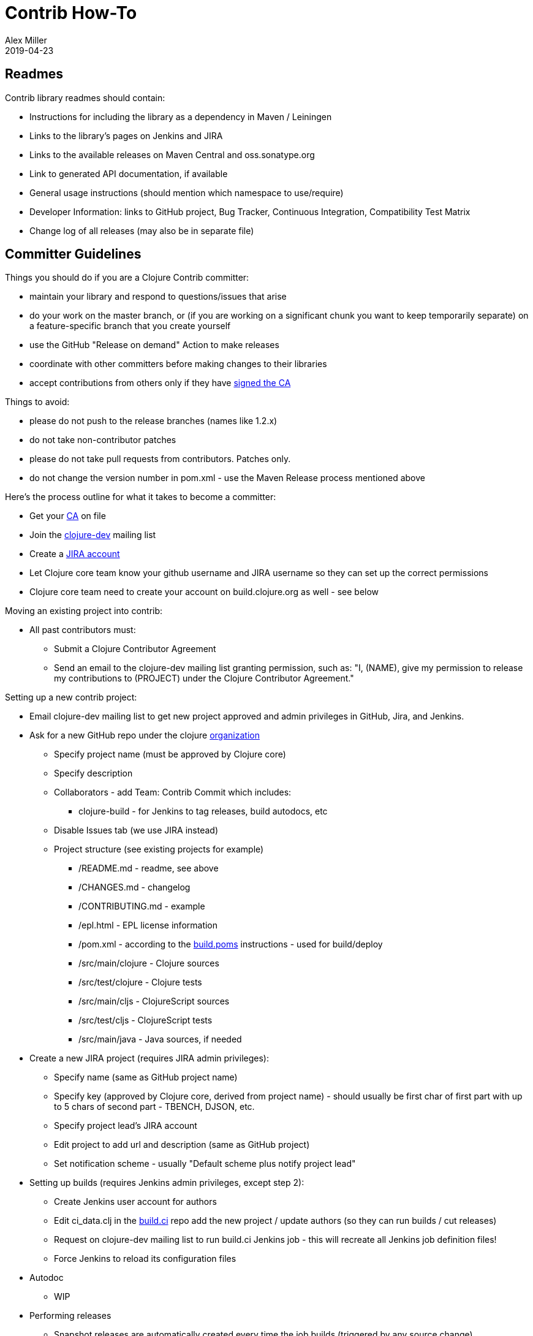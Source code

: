 = Contrib How-To
Alex Miller
2019-04-23
:type: dev
:toc: macro
:icons: font

ifdef::env-github,env-browser[:outfilesuffix: .adoc]

== Readmes

Contrib library readmes should contain:

* Instructions for including the library as a dependency in Maven / Leiningen
* Links to the library's pages on Jenkins and JIRA
* Links to the available releases on Maven Central and oss.sonatype.org
* Link to generated API documentation, if available
* General usage instructions (should mention which namespace to use/require)
* Developer Information: links to GitHub project, Bug Tracker, Continuous Integration, Compatibility Test Matrix
* Change log of all releases (may also be in separate file)

== Committer Guidelines

Things you should do if you are a Clojure Contrib committer:

* maintain your library and respond to questions/issues that arise
* do your work on the master branch, or (if you are working on a significant chunk you want to keep temporarily separate) on a feature-specific branch that you create yourself
* use the GitHub "Release on demand" Action to make releases
* coordinate with other committers before making changes to their libraries
* accept contributions from others only if they have <<contributors#,signed the CA>>

Things to avoid:

* please do not push to the release branches (names like 1.2.x)
* do not take non-contributor patches
* please do not take pull requests from contributors. Patches only.
* do not change the version number in pom.xml - use the Maven Release process mentioned above

Here's the process outline for what it takes to become a committer:

* Get your <<contributor_agreement#,CA>> on file
* Join the http://groups.google.com/group/clojure-dev[clojure-dev] mailing list
* Create a https://clojure.atlassian.net/projects/CLJ[JIRA account]
* Let Clojure core team know your github username and JIRA username so they can set up the correct permissions
* Clojure core team need to create your account on build.clojure.org as well - see below

Moving an existing project into contrib:

* All past contributors must:
** Submit a Clojure Contributor Agreement
** Send an email to the clojure-dev mailing list granting permission, such as: "I, (NAME), give my permission to release my contributions to (PROJECT) under the Clojure Contributor Agreement."

Setting up a new contrib project:

* Email clojure-dev mailing list to get new project approved and admin privileges in GitHub, Jira, and Jenkins.
* Ask for a new GitHub repo under the clojure https://github.com/clojure[organization]
** Specify project name (must be approved by Clojure core)
** Specify description
** Collaborators - add Team: Contrib Commit which includes:
*** clojure-build - for Jenkins to tag releases, build autodocs, etc
** Disable Issues tab (we use JIRA instead)
** Project structure (see existing projects for example)
*** /README.md - readme, see above
*** /CHANGES.md - changelog
*** /CONTRIBUTING.md - example
*** /epl.html - EPL license information
*** /pom.xml - according to the https://github.com/clojure/build.poms[build.poms] instructions - used for build/deploy
*** /src/main/clojure - Clojure sources
*** /src/test/clojure - Clojure tests
*** /src/main/cljs - ClojureScript sources
*** /src/test/cljs - ClojureScript tests
*** /src/main/java - Java sources, if needed
* Create a new JIRA project (requires JIRA admin privileges):
** Specify name (same as GitHub project name)
** Specify key (approved by Clojure core, derived from project name) - should usually be first char of first part with up to 5 chars of second part - TBENCH, DJSON, etc.
** Specify project lead's JIRA account
** Edit project to add url and description (same as GitHub project)
** Set notification scheme - usually "Default scheme plus notify project lead"
* Setting up builds (requires Jenkins admin privileges, except step 2):
** Create Jenkins user account for authors
** Edit ci_data.clj in the https://github.com/clojure/build.ci[build.ci] repo add the new project / update authors (so they can run builds / cut releases)
** Request on clojure-dev mailing list to run build.ci Jenkins job - this will recreate all Jenkins job definition files!
** Force Jenkins to reload its configuration files
* Autodoc
** WIP
* Performing releases
** Snapshot releases are automatically created every time the job builds (triggered by any source change)
*** To use snapshots, see Maven Settings and Repositories
** Perform a release according to How to Make Releases section below

== How to Make Releases

Prep

* Your project must have a pom.xml file with a -SNAPSHOT version
* The pom.xml file must specify a parent, the latest released version of pom.contrib in https://github.com/clojure/build.poms[build.poms]

How to make a -SNAPSHOT release

* Your project must have a pom.xml file with a -SNAPSHOT version
* Push to "master" branch on GitHub
* Jenkins polls GitHub and builds automatically
* Or you can click "Build Now" on the project page
* Jenkins builds and uploads a uniquely-numbered JAR file to the https://oss.sonatype.org/[Sonatype OSS Snapshot Repository]

How to make a numbered release

* The "master" branch in GitHub must have a pom.xml file with a -SNAPSHOT version, not a bare version number
* Log in to https://build.clojure.org[Jenkins]
* Navigate to your project's job
* Click "Perform Maven Release" link on the left
* On the "Perform Maven Release" page:
** Select "Specify one version for all modules"
** In the "Release Version" field, enter the version number for this release of your project
*** This will normally be the current development version with the "-SNAPSHOT" suffix removed
** In the "Development version" field, enter the version number for the subsequent development version of your project
*** This will end with "-SNAPSHOT"
** Click "Schedule Maven Release Build"
* After the build completes successfully:
** `git pull` on your development machine to get the new release tags
** The release JAR file will be uploaded to the Sonatype OSS staging repository
** The release will automatically be copied to the Maven Central repository within 24 hours (usually within 15 minutes)
* Don't forget to update the project README if it recommends a version to users.

Contrib Release Numbering Policy

* major.minor.patch
* Follow guidelines for accretion and fixation, not breakage, if at all possible

== Coding Guidelines

Disclaimer:

* Rules are made to be broken. Know the standards, but do not treat them as absolutes.

The Standards:

* Get the name and signature right. Rich strongly respects Java's commitment to not break existing code. In practice, that means we can tweak the implementation forever, but once we publish a name and signature we need to stick with it. (In practice I think this means that we want many people to review the name and sig, even if they don't review the implementation details.)
* Use type hints for functions that are likely to be on critical code; otherwise keep code simple and hint-free.
** Only use type hints that matter. If you are not certain a type hint helps, don't add it.
* Use good names, and don't be afraid to collide with names in other namespaces. That's what the flexible namespace support is there for.
** OTOH, using the same name with a different signature or semantics begs the question as to whether one of them is less than ideal.
* Be explicit and minimalist about dependencies on other packages. (Prefer :require :refer to :use)
* Don't use a macro when a function can do the job. If a macro is important for ease-of-use, expose the function version as well.
* If you are sure you have all the information at compile time, use a macro where it would improve performance sensitive code.
* Provide a library-level docstring.
* Provide automated tests.
* Use '?' suffix for predicates, and return booleans.
* Use '_' for destructuring targets and formal arguments names whose value will be ignored by the code at hand.
* Include a docstring.
* When in doubt, expose the performant version. Clojure goes to great lengths to enable performance when you need it, and lib should too. (That's why we don't have multimethod + in core, for instance.) Users can always create more polymorphic APIs on their own, hijacking symbols if they want to.
* If you take a good name that collides with core, make sure your semantics are parallel (possibly minus laziness). Good example of this is string functions that shadow core seq functions.
* Use assert and pre- and post- conditions.
* Be lazy where possible.
* Follow clojure.core's example for idiomatic names like pred and coll.
** in fns
*** f, g, h - function input
*** n - integer input usually a size
*** index - integer index
*** x, y - numbers
*** s - string input
*** coll - a collection
*** pred - a predicate closure
*** & more - variadic input
** in macros
*** expr - an expression
*** body - a macro body
*** binding - a macro binding vector
* Do NOT follow idioms from clojure.core's preamble code. That code runs in a limited environment because Clojure is not bootstrapped yet.
* Decompose the pieces. If your name isn't Rich, don't write a form as long as, say, the definition of doseq.
* Use keyword-first syntax to access properties on objects: `(:property object-like-map)`
* Use collection-first syntax to extract values from a collection (or use get if the collection might be nil): `(collection-like-map key)` or `(get collection-like-map key)`. Note that not all collections are keyed by keyword.
* Idiomatic code uses destructuring a lot. However, you should only destructure in the arg list if you want to communicate the substructure as part of the caller contract. Otherwise, destructure in a first-line let.
* Prefer updating over setting. Many reasons: the unified update model provides a simple standard way to do this. Helps you discover commutative operations. Reduces the surface area of assumptions you are making about the object you are updating.
* Don't support operations on the wrong collection type. If your algorithm is only performant with random access, then require an arg that has random access.
* Use pass:[*earmuffs*] only for things intended for rebinding. Don't use a special notation for constants; everything is assumed a constant unless specified otherwise.
* Use the bang! only for things not safe in an STM transaction.
* Prefer sequence-library composition over explicit loop/recur.
* Rebindable vars should be paired with scoping macros, e.g. in and with-in-str.
* Lazy seqs should be exposed as functions that hold only the minimum state needed, a.k.a. "let go of your head." Let the caller decide how much local memory they want to use.
* Use Klass/staticField, (Klass/staticMethod), (Klass.) and (.method obj) interop styles with the only exception being in code-generating-code where the older (. obj method) style may be easier to produce.
* If you present an interface that implicitly passes a parameter via dynamic binding (e.g. db in sql), also provide an identical interface but with the parameter passed explicitly.
* When providing a default case for cond, use the keyword :else as a condition instead of true
* To access a private var (e.g. for testing), use the @#'some.ns/var form
* Protocols:
** One should only extend a protocol to a type if they own either the type or the protocol.
** If one breaks the previous rule, they should be prepared to withdraw, should the implementor of either provide a definition
** If a protocol comes with Clojure itself, avoid extending it to types you don't own, especially e.g. java.lang.String and other core Java interfaces. Rest assured if a protocol should extend to it, it will, else lobby for it.
*** The motive is, as stated by Rich Hickey, to prevent "people extend protocols to types for which they don't make sense, e.g. for which the protocol authors considered but rejected an implementation due to a semantic mismatch.". "No extension will be there (by design), and people without sufficient understanding/skills might fill the void with broken ideas."
